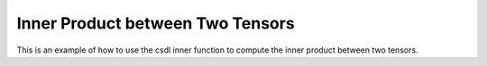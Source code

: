 Inner Product between Two Tensors
==================================

This is an example of how to use the csdl inner function to compute
the inner product between two tensors.

.. jupyter-execute::
  ../../../../docs/_build/html/examples/ex_inner_tensor_tensor.py
  :linenos:

